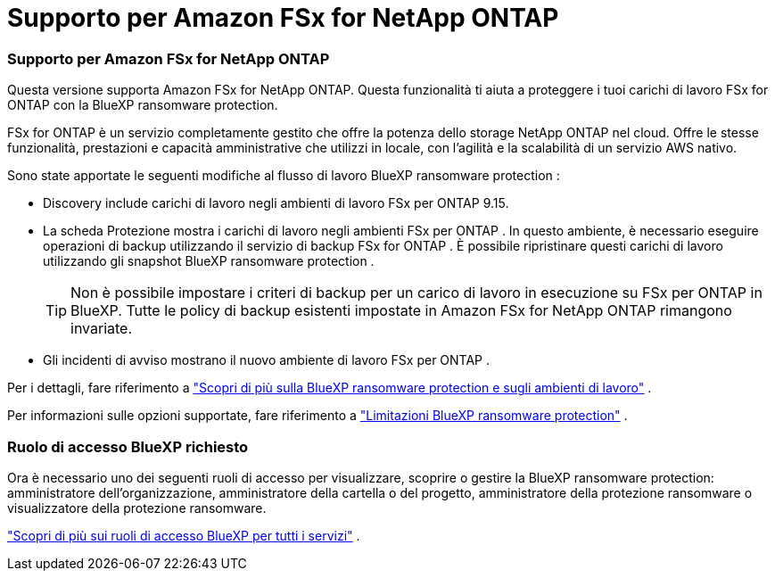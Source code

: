 = Supporto per Amazon FSx for NetApp ONTAP
:allow-uri-read: 




=== Supporto per Amazon FSx for NetApp ONTAP

Questa versione supporta Amazon FSx for NetApp ONTAP.  Questa funzionalità ti aiuta a proteggere i tuoi carichi di lavoro FSx for ONTAP con la BlueXP ransomware protection.

FSx for ONTAP è un servizio completamente gestito che offre la potenza dello storage NetApp ONTAP nel cloud.  Offre le stesse funzionalità, prestazioni e capacità amministrative che utilizzi in locale, con l'agilità e la scalabilità di un servizio AWS nativo.

Sono state apportate le seguenti modifiche al flusso di lavoro BlueXP ransomware protection :

* Discovery include carichi di lavoro negli ambienti di lavoro FSx per ONTAP 9.15.
* La scheda Protezione mostra i carichi di lavoro negli ambienti FSx per ONTAP .  In questo ambiente, è necessario eseguire operazioni di backup utilizzando il servizio di backup FSx for ONTAP .  È possibile ripristinare questi carichi di lavoro utilizzando gli snapshot BlueXP ransomware protection .
+

TIP: Non è possibile impostare i criteri di backup per un carico di lavoro in esecuzione su FSx per ONTAP in BlueXP.  Tutte le policy di backup esistenti impostate in Amazon FSx for NetApp ONTAP rimangono invariate.

* Gli incidenti di avviso mostrano il nuovo ambiente di lavoro FSx per ONTAP .


Per i dettagli, fare riferimento a https://docs.netapp.com/us-en/data-services-ransomware-resilience/concept-ransomware-resilience.html["Scopri di più sulla BlueXP ransomware protection e sugli ambienti di lavoro"] .

Per informazioni sulle opzioni supportate, fare riferimento a https://docs.netapp.com/us-en/data-services-ransomware-resilience/rp-reference-limitations.html["Limitazioni BlueXP ransomware protection"] .



=== Ruolo di accesso BlueXP richiesto

Ora è necessario uno dei seguenti ruoli di accesso per visualizzare, scoprire o gestire la BlueXP ransomware protection: amministratore dell'organizzazione, amministratore della cartella o del progetto, amministratore della protezione ransomware o visualizzatore della protezione ransomware.

https://docs.netapp.com/us-en/console-setup-admin/reference-iam-predefined-roles.html["Scopri di più sui ruoli di accesso BlueXP per tutti i servizi"^] .
